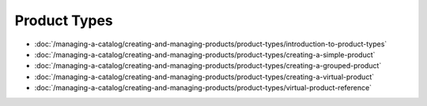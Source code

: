 Product Types
=============

-  :doc:`/managing-a-catalog/creating-and-managing-products/product-types/introduction-to-product-types`
-  :doc:`/managing-a-catalog/creating-and-managing-products/product-types/creating-a-simple-product`
-  :doc:`/managing-a-catalog/creating-and-managing-products/product-types/creating-a-grouped-product`
-  :doc:`/managing-a-catalog/creating-and-managing-products/product-types/creating-a-virtual-product`
-  :doc:`/managing-a-catalog/creating-and-managing-products/product-types/virtual-product-reference`